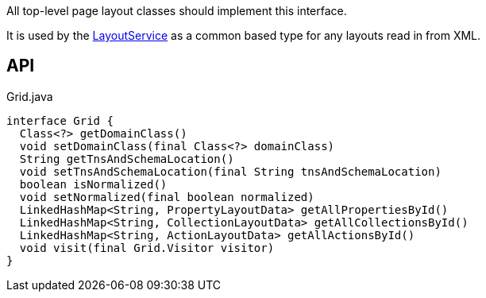 :Notice: Licensed to the Apache Software Foundation (ASF) under one or more contributor license agreements. See the NOTICE file distributed with this work for additional information regarding copyright ownership. The ASF licenses this file to you under the Apache License, Version 2.0 (the "License"); you may not use this file except in compliance with the License. You may obtain a copy of the License at. http://www.apache.org/licenses/LICENSE-2.0 . Unless required by applicable law or agreed to in writing, software distributed under the License is distributed on an "AS IS" BASIS, WITHOUT WARRANTIES OR  CONDITIONS OF ANY KIND, either express or implied. See the License for the specific language governing permissions and limitations under the License.

All top-level page layout classes should implement this interface.

It is used by the xref:system:generated:index/applib/services/layout/LayoutService.adoc[LayoutService] as a common based type for any layouts read in from XML.

== API

[source,java]
.Grid.java
----
interface Grid {
  Class<?> getDomainClass()
  void setDomainClass(final Class<?> domainClass)
  String getTnsAndSchemaLocation()
  void setTnsAndSchemaLocation(final String tnsAndSchemaLocation)
  boolean isNormalized()
  void setNormalized(final boolean normalized)
  LinkedHashMap<String, PropertyLayoutData> getAllPropertiesById()
  LinkedHashMap<String, CollectionLayoutData> getAllCollectionsById()
  LinkedHashMap<String, ActionLayoutData> getAllActionsById()
  void visit(final Grid.Visitor visitor)
}
----

